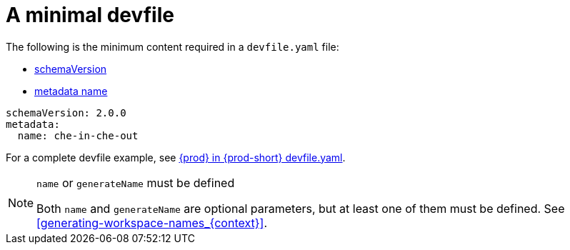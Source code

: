 // Module included in the following assemblies:
//
// making-a-workspace-portable-using-a-devfile

[id="a-minimal-devfile_{context}"]
= A minimal devfile

The following is the minimum content required in a `devfile.yaml` file:

* link:https://github.com/devfile/kubernetes-api/blob/master/schemas/devfile.json[schemaVersion]
* link:https://redhat-developer.github.io/devfile/devfile#metadata[metadata name]

[source,yaml]
----
schemaVersion: 2.0.0
metadata:
  name: che-in-che-out
----

For a complete devfile example, see link:https://github.com/eclipse/che/blob/master/devfile.yaml[{prod} in {prod-short} devfile.yaml].

[NOTE]
.`name` or `generateName` must be defined
====
Both `name` and `generateName` are optional parameters, but at least one of them must be defined. See xref:#generating-workspace-names_{context}[].
====
